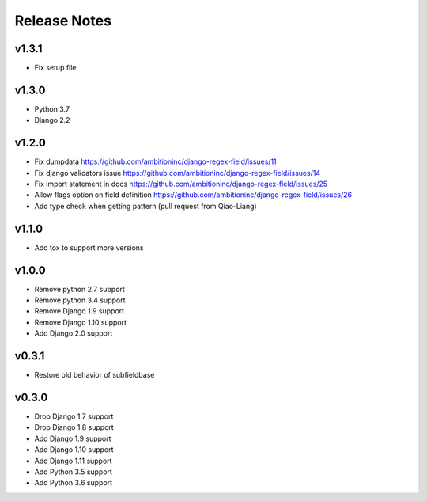 Release Notes
=============

v1.3.1
------
* Fix setup file

v1.3.0
------
* Python 3.7
* Django 2.2

v1.2.0
------
* Fix dumpdata https://github.com/ambitioninc/django-regex-field/issues/11
* Fix django validators issue https://github.com/ambitioninc/django-regex-field/issues/14
* Fix import statement in docs https://github.com/ambitioninc/django-regex-field/issues/25
* Allow flags option on field definition https://github.com/ambitioninc/django-regex-field/issues/26
* Add type check when getting pattern (pull request from Qiao-Liang)

v1.1.0
------
* Add tox to support more versions

v1.0.0
------
* Remove python 2.7 support
* Remove python 3.4 support
* Remove Django 1.9 support
* Remove Django 1.10 support
* Add Django 2.0 support

v0.3.1
------
* Restore old behavior of subfieldbase

v0.3.0
------
* Drop Django 1.7 support
* Drop Django 1.8 support
* Add Django 1.9 support
* Add Django 1.10 support
* Add Django 1.11 support
* Add Python 3.5 support
* Add Python 3.6 support
